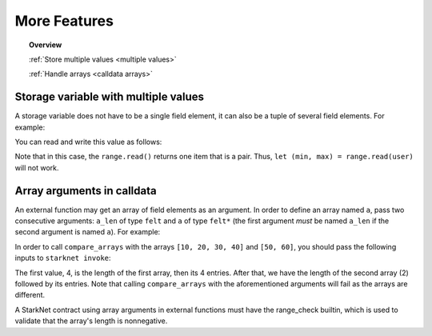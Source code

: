 .. proofedDate 2021/11/23

.. comment null


More Features
=============

.. topic:: Overview

    :ref:`Store multiple values <multiple values>`

    :ref:`Handle arrays <calldata arrays>`

.. _multiple values:

Storage variable with multiple values
-------------------------------------

A storage variable does not have to be a single field element,
it can also be a tuple of several field elements.
For example:

.. tested-code:: cairo storage_var_range

    # A mapping from User to a pair (min, max).
    @storage_var
    func range(user : felt) -> (res : (felt, felt)):
    end

You can read and write this value as follows:

.. tested-code:: cairo extend_range

    @external
    func extend_range{
            storage_ptr : Storage*, pedersen_ptr : HashBuiltin*,
            range_check_ptr}(user : felt):
        let (min_max) = range.read(user)
        range.write(user, (min_max[0] - 1, min_max[1] + 1))
        return ()
    end

Note that in this case, the ``range.read()`` returns one item that is a pair.
Thus, ``let (min, max) = range.read(user)`` will not work.

.. _calldata arrays:

Array arguments in calldata
---------------------------

An external function may get an array of field elements as an argument.
In order to define an array named ``a``, pass two consecutive arguments:
``a_len`` of type ``felt`` and ``a`` of type ``felt*``
(the first argument *must* be named ``a_len`` if the second argument is named ``a``).
For example:

.. tested-code:: cairo compare_arrays

    @external
    func compare_arrays(
            a_len : felt, a : felt*, b_len : felt, b : felt*):
        assert a_len = b_len
        if a_len == 0:
            return ()
        end
        assert a[0] = b[0]
        return compare_arrays(
            a_len=a_len - 1, a=a + 1, b_len=b_len - 1, b=b + 1)
    end

In order to call ``compare_arrays`` with the arrays ``[10, 20, 30, 40]`` and ``[50, 60]``, you should pass the following inputs to ``starknet invoke``:

.. tested-code:: bash invoke_compare_arrays

    starknet invoke \
        --address CONTRACT_ADDRESS \
        --abi contract_abi.json \
        --function compare_arrays \
        --inputs 4 10 20 30 40 2 50 60

The first value, 4, is the length of the first array,
then its 4 entries. After that, we have the length of the second array (2) followed by its entries.
Note that calling ``compare_arrays`` with the aforementioned arguments will fail as the arrays are different.

A StarkNet contract using array arguments in external functions
must have the range_check builtin, which is used to validate that the array's length is nonnegative.
